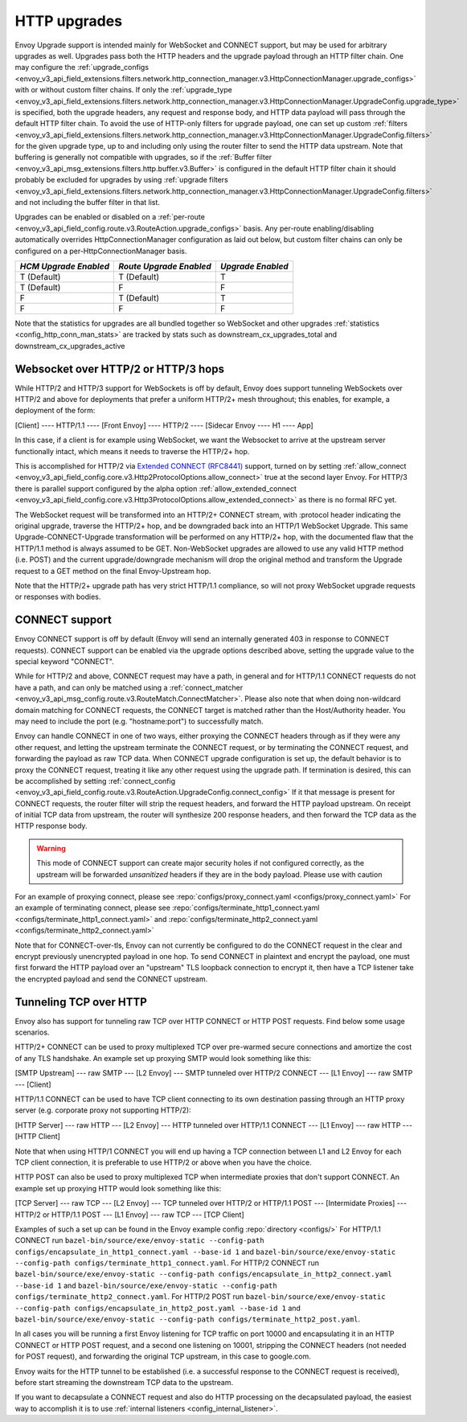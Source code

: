 .. _arch_overview_upgrades:

HTTP upgrades
===========================

Envoy Upgrade support is intended mainly for WebSocket and CONNECT support, but may be used for
arbitrary upgrades as well. Upgrades pass both the HTTP headers and the upgrade payload
through an HTTP filter chain. One may configure the
:ref:`upgrade_configs <envoy_v3_api_field_extensions.filters.network.http_connection_manager.v3.HttpConnectionManager.upgrade_configs>`
with or without custom filter chains. If only the
:ref:`upgrade_type <envoy_v3_api_field_extensions.filters.network.http_connection_manager.v3.HttpConnectionManager.UpgradeConfig.upgrade_type>`
is specified, both the upgrade headers, any request and response body, and HTTP data payload will
pass through the default HTTP filter chain. To avoid the use of HTTP-only filters for upgrade payload,
one can set up custom
:ref:`filters <envoy_v3_api_field_extensions.filters.network.http_connection_manager.v3.HttpConnectionManager.UpgradeConfig.filters>`
for the given upgrade type, up to and including only using the router filter to send the HTTP
data upstream. Note that buffering is generally not compatible with upgrades, so if the
:ref:`Buffer filter <envoy_v3_api_msg_extensions.filters.http.buffer.v3.Buffer>` is configured in
the default HTTP filter chain it should probably be excluded for upgrades by using
:ref:`upgrade filters <envoy_v3_api_field_extensions.filters.network.http_connection_manager.v3.HttpConnectionManager.UpgradeConfig.filters>`
and not including the buffer filter in that list.

Upgrades can be enabled or disabled on a :ref:`per-route <envoy_v3_api_field_config.route.v3.RouteAction.upgrade_configs>` basis.
Any per-route enabling/disabling automatically overrides HttpConnectionManager configuration as
laid out below, but custom filter chains can only be configured on a per-HttpConnectionManager basis.

+-----------------------+-------------------------+-------------------+
| *HCM Upgrade Enabled* | *Route Upgrade Enabled* | *Upgrade Enabled* |
+=======================+=========================+===================+
| T (Default)           | T (Default)             | T                 |
+-----------------------+-------------------------+-------------------+
| T (Default)           | F                       | F                 |
+-----------------------+-------------------------+-------------------+
| F                     | T (Default)             | T                 |
+-----------------------+-------------------------+-------------------+
| F                     | F                       | F                 |
+-----------------------+-------------------------+-------------------+

Note that the statistics for upgrades are all bundled together so WebSocket and other upgrades
:ref:`statistics <config_http_conn_man_stats>` are tracked by stats such as
downstream_cx_upgrades_total and downstream_cx_upgrades_active

Websocket over HTTP/2 or HTTP/3 hops
^^^^^^^^^^^^^^^^^^^^^^^^^^^^^^^^^^^^

While HTTP/2 and HTTP/3 support for WebSockets is off by default, Envoy does support tunneling WebSockets over
HTTP/2 and above for deployments that prefer a uniform HTTP/2+ mesh throughout; this enables, for example,
a deployment of the form:

[Client] ---- HTTP/1.1 ---- [Front Envoy] ---- HTTP/2 ---- [Sidecar Envoy ---- H1  ---- App]

In this case, if a client is for example using WebSocket, we want the Websocket to arrive at the
upstream server functionally intact, which means it needs to traverse the HTTP/2+ hop.

This is accomplished for HTTP/2 via `Extended CONNECT (RFC8441) <https://tools.ietf.org/html/rfc8441>`_ support,
turned on by setting :ref:`allow_connect <envoy_v3_api_field_config.core.v3.Http2ProtocolOptions.allow_connect>`
true at the second layer Envoy. For HTTP/3 there is parallel support configured by the alpha option
:ref:`allow_extended_connect <envoy_v3_api_field_config.core.v3.Http3ProtocolOptions.allow_extended_connect>` as
there is no formal RFC yet.

The WebSocket request will be transformed into an HTTP/2+ CONNECT stream, with :protocol header
indicating the original upgrade, traverse the HTTP/2+ hop, and be downgraded back into an HTTP/1
WebSocket Upgrade. This same Upgrade-CONNECT-Upgrade transformation will be performed on any
HTTP/2+ hop, with the documented flaw that the HTTP/1.1 method is always assumed to be GET.
Non-WebSocket upgrades are allowed to use any valid HTTP method (i.e. POST) and the current
upgrade/downgrade mechanism will drop the original method and transform the Upgrade request to
a GET method on the final Envoy-Upstream hop.

Note that the HTTP/2+ upgrade path has very strict HTTP/1.1 compliance, so will not proxy WebSocket
upgrade requests or responses with bodies.

CONNECT support
^^^^^^^^^^^^^^^

Envoy CONNECT support is off by default (Envoy will send an internally generated 403 in response to
CONNECT requests). CONNECT support can be enabled via the upgrade options described above, setting
the upgrade value to the special keyword "CONNECT".

While for HTTP/2 and above, CONNECT request may have a path, in general and for HTTP/1.1 CONNECT requests do
not have a path, and can only be matched using a
:ref:`connect_matcher <envoy_v3_api_msg_config.route.v3.RouteMatch.ConnectMatcher>`. Please also note
that when doing non-wildcard domain matching for CONNECT requests, the CONNECT target is  matched
rather than the Host/Authority header. You may need to include the port (e.g. "hostname:port") to
successfully match.

Envoy can handle CONNECT in one of two ways, either proxying the CONNECT headers through as if they
were any other request, and letting the upstream terminate the CONNECT request, or by terminating the
CONNECT request, and forwarding the payload as raw TCP data. When CONNECT upgrade configuration is
set up, the default behavior is to proxy the CONNECT request, treating it like any other request using
the upgrade path.
If termination is desired, this can be accomplished by setting
:ref:`connect_config <envoy_v3_api_field_config.route.v3.RouteAction.UpgradeConfig.connect_config>`
If it that message is present for CONNECT requests, the router filter will strip the request headers,
and forward the HTTP payload upstream. On receipt of initial TCP data from upstream, the router
will synthesize 200 response headers, and then forward the TCP data as the HTTP response body.

.. warning::
  This mode of CONNECT support can create major security holes if not configured correctly, as the upstream
  will be forwarded *unsanitized* headers if they are in the body payload. Please use with caution

For an example of proxying connect, please see :repo:`configs/proxy_connect.yaml <configs/proxy_connect.yaml>`
For an example of terminating connect, please see :repo:`configs/terminate_http1_connect.yaml <configs/terminate_http1_connect.yaml>` and :repo:`configs/terminate_http2_connect.yaml <configs/terminate_http2_connect.yaml>`

Note that for CONNECT-over-tls, Envoy can not currently be configured to do the CONNECT request in the clear
and encrypt previously unencrypted payload in one hop. To send CONNECT in plaintext and encrypt the payload,
one must first forward the HTTP payload over an "upstream" TLS loopback connection to encrypt it, then have
a TCP listener take the encrypted payload and send the CONNECT upstream.

.. _tunneling-tcp-over-http:

Tunneling TCP over HTTP
^^^^^^^^^^^^^^^^^^^^^^^
Envoy also has support for tunneling raw TCP over HTTP CONNECT or HTTP POST requests. Find
below some usage scenarios.

HTTP/2+ CONNECT can be used to proxy multiplexed TCP over pre-warmed secure connections and amortize
the cost of any TLS handshake.
An example set up proxying SMTP would look something like this:

[SMTP Upstream] --- raw SMTP --- [L2 Envoy]  --- SMTP tunneled over HTTP/2 CONNECT --- [L1 Envoy]  --- raw SMTP  --- [Client]

HTTP/1.1 CONNECT can be used to have TCP client connecting to its own
destination passing through an HTTP proxy server (e.g. corporate proxy not
supporting HTTP/2):

[HTTP Server] --- raw HTTP --- [L2 Envoy]  --- HTTP tunneled over HTTP/1.1 CONNECT --- [L1 Envoy]  --- raw HTTP  --- [HTTP Client]

Note that when using HTTP/1 CONNECT you will end up having a TCP connection
between L1 and L2 Envoy for each TCP client connection, it is preferable to use
HTTP/2 or above when you have the choice.

HTTP POST can also be used to proxy multiplexed TCP when intermediate proxies that don't support
CONNECT. An example set up proxying HTTP would look something like this:

[TCP Server] --- raw TCP --- [L2 Envoy]  --- TCP tunneled over HTTP/2 or HTTP/1.1 POST --- [Intermidate Proxies] --- HTTP/2 or HTTP/1.1 POST --- [L1 Envoy]  --- raw TCP  --- [TCP Client]

Examples of such a set up can be found in the Envoy example config :repo:`directory <configs/>`
For HTTP/1.1 CONNECT run ``bazel-bin/source/exe/envoy-static --config-path configs/encapsulate_in_http1_connect.yaml --base-id 1``
and ``bazel-bin/source/exe/envoy-static --config-path configs/terminate_http1_connect.yaml``.
For HTTP/2 CONNECT run ``bazel-bin/source/exe/envoy-static --config-path configs/encapsulate_in_http2_connect.yaml --base-id 1``
and ``bazel-bin/source/exe/envoy-static --config-path configs/terminate_http2_connect.yaml``.
For HTTP/2 POST run ``bazel-bin/source/exe/envoy-static --config-path configs/encapsulate_in_http2_post.yaml --base-id 1``
and ``bazel-bin/source/exe/envoy-static --config-path configs/terminate_http2_post.yaml``.

In all cases you will be running a first Envoy listening for TCP traffic on port 10000 and
encapsulating it in an HTTP CONNECT or HTTP POST request, and a second one listening on 10001,
stripping the CONNECT headers (not needed for POST request), and forwarding the original TCP
upstream, in this case to google.com.

Envoy waits for the HTTP tunnel to be established (i.e. a successful response to the  CONNECT request is received),
before start streaming the downstream TCP data to the upstream.

If you want to decapsulate a CONNECT request and also do HTTP processing on the decapsulated payload, the easiest way
to accomplish it is to use :ref:`internal listeners <config_internal_listener>`.
